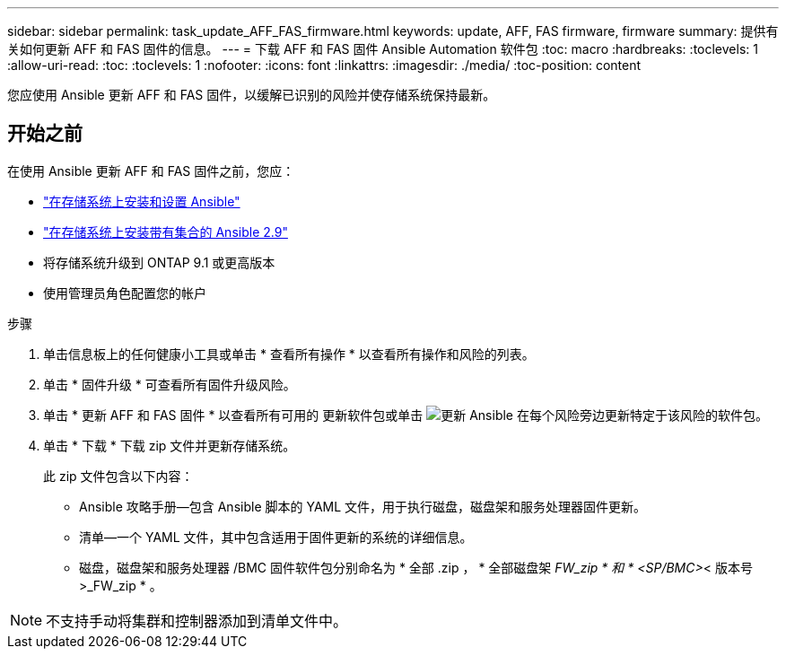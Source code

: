 ---
sidebar: sidebar 
permalink: task_update_AFF_FAS_firmware.html 
keywords: update, AFF, FAS firmware, firmware 
summary: 提供有关如何更新 AFF 和 FAS 固件的信息。 
---
= 下载 AFF 和 FAS 固件 Ansible Automation 软件包
:toc: macro
:hardbreaks:
:toclevels: 1
:allow-uri-read: 
:toc: 
:toclevels: 1
:nofooter: 
:icons: font
:linkattrs: 
:imagesdir: ./media/
:toc-position: content


[role="lead"]
您应使用 Ansible 更新 AFF 和 FAS 固件，以缓解已识别的风险并使存储系统保持最新。



== 开始之前

在使用 Ansible 更新 AFF 和 FAS 固件之前，您应：

* link:https://netapp.io/2018/10/08/getting-started-with-netapp-and-ansible-install-ansible/["在存储系统上安装和设置 Ansible"]
* link:https://netapp.io/2019/09/17/coming-together-nicely/["在存储系统上安装带有集合的 Ansible 2.9"]
* 将存储系统升级到 ONTAP 9.1 或更高版本
* 使用管理员角色配置您的帐户


.步骤
. 单击信息板上的任何健康小工具或单击 * 查看所有操作 * 以查看所有操作和风险的列表。
. 单击 * 固件升级 * 可查看所有固件升级风险。
. 单击 * 更新 AFF 和 FAS 固件 * 以查看所有可用的 更新软件包或单击 image:update_ansible.png["更新 Ansible"] 在每个风险旁边更新特定于该风险的软件包。
. 单击 * 下载 * 下载 zip 文件并更新存储系统。
+
此 zip 文件包含以下内容：

+
** Ansible 攻略手册—包含 Ansible 脚本的 YAML 文件，用于执行磁盘，磁盘架和服务处理器固件更新。
** 清单—一个 YAML 文件，其中包含适用于固件更新的系统的详细信息。
** 磁盘，磁盘架和服务处理器 /BMC 固件软件包分别命名为 * 全部 .zip ， * 全部磁盘架 _FW_zip * 和 * <SP/BMC>_< 版本号 >_FW_zip * 。





NOTE: 不支持手动将集群和控制器添加到清单文件中。
